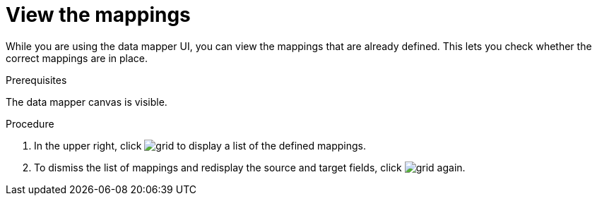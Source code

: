 [id='view-mappings']
= View the mappings

While you are using the data mapper UI, you can view the mappings
that are already defined. This lets you check whether the
correct mappings are in place.

.Prerequisites
The data mapper canvas is visible.

.Procedure
. In the upper right, click
image:images/grid.png[title="Grid"] to display a list of the
defined mappings.

. To dismiss the list of mappings and redisplay the source and
target fields, click image:images/grid.png[title="Grid"] again.
